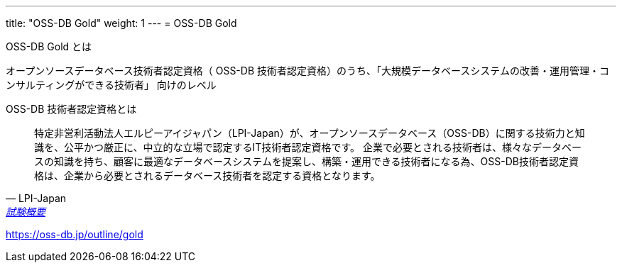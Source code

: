 ---
title: "OSS-DB Gold"
weight: 1
---
= OSS-DB Gold

OSS-DB Gold とは

オープンソースデータベース技術者認定資格（ OSS-DB 技術者認定資格）のうち、「大規模データベースシステムの改善・運用管理・コンサルティングができる技術者」
向けのレベル

OSS-DB 技術者認定資格とは

[quote, LPI-Japan, 'https://oss-db.jp/outline[試験概要]']
____
特定非営利活動法人エルピーアイジャパン（LPI-Japan）が、オープンソースデータベース（OSS-DB）に関する技術力と知識を、公平かつ厳正に、中立的な立場で認定するIT技術者認定資格です。 企業で必要とされる技術者は、様々なデータベースの知識を持ち、顧客に最適なデータベースシステムを提案し、構築・運用できる技術者になる為、OSS-DB技術者認定資格は、企業から必要とされるデータベース技術者を認定する資格となります。
____



https://oss-db.jp/outline/gold

